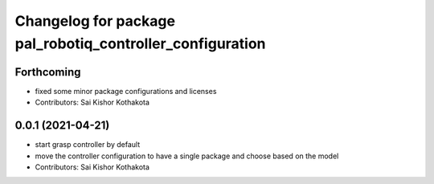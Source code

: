 ^^^^^^^^^^^^^^^^^^^^^^^^^^^^^^^^^^^^^^^^^^^^^^^^^^^^^^^^^^
Changelog for package pal_robotiq_controller_configuration
^^^^^^^^^^^^^^^^^^^^^^^^^^^^^^^^^^^^^^^^^^^^^^^^^^^^^^^^^^

Forthcoming
-----------
* fixed some minor package configurations and licenses
* Contributors: Sai Kishor Kothakota

0.0.1 (2021-04-21)
------------------
* start grasp controller by default
* move the controller configuration to have a single package and choose based on the model
* Contributors: Sai Kishor Kothakota
